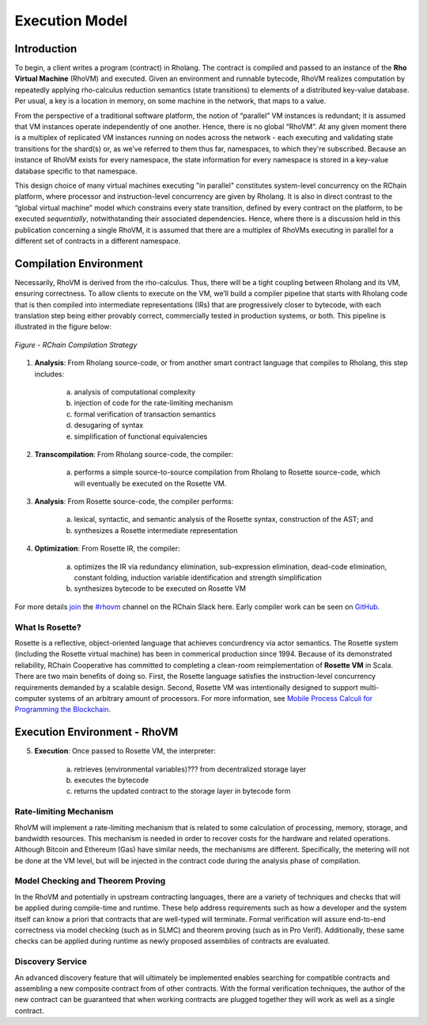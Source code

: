 .. _rhovm:

******************************************************************
Execution Model
******************************************************************

Introduction
==================================================================

To begin, a client writes a program (contract) in Rholang. The contract is compiled and passed to an instance of the **Rho Virtual Machine** (RhoVM) and executed. Given an environment and runnable bytecode, RhoVM realizes computation by repeatedly applying rho-calculus reduction semantics (state transitions) to elements of a distributed key-value database. Per usual, a key is a location in memory, on some machine in the network, that maps to a value.

From the perspective of a traditional software platform, the notion of “parallel” VM instances is redundant; it is assumed that VM instances operate independently of one another. Hence, there is no global “RhoVM”. At any given moment there is a multiplex of replicated VM instances running on nodes across the network - each executing and validating state transitions for the shard(s) or, as we’ve referred to them thus far, namespaces, to which they're subscribed. Because an instance of RhoVM exists for every namespace, the state information for every namespace is stored in a key-value database specific to that namespace.

This design choice of many virtual machines executing "in parallel" constitutes system-level concurrency on the RChain platform, where processor and instruction-level concurrency are given by Rholang. It is also in direct contrast to the “global virtual machine” model which constrains every state transition, defined by every contract on the platform, to be executed *sequentially*, notwithstanding their associated dependencies. Hence, where there is a discussion held in this publication concerning a single RhoVM, it is assumed that there are a multiplex of RhoVMs executing in parallel for a different set of contracts in a different namespace.

Compilation Environment
================================================

Necessarily, RhoVM is derived from the rho-calculus. Thus, there will be a tight coupling between Rholang and its VM, ensuring correctness. To allow clients to execute on the VM, we’ll build a compiler pipeline that starts with Rholang code that is then compiled into intermediate representations (IRs) that are progressively closer to bytecode, with each translation step being either provably correct, commercially tested in production systems, or both. This pipeline is illustrated in the figure below:


.. figure:: ../img/compilation_strategy.png
    :width: 1200
    :align: center
    :scale: 50
    
    *Figure - RChain Compilation Strategy*
    
 
1. **Analysis**: From Rholang source-code, or from another smart contract language that compiles to Rholang, this step includes:

    a) analysis of computational complexity
    b) injection of code for the rate-limiting mechanism
    c) formal verification of transaction semantics
    d) desugaring of syntax
    e) simplification of functional equivalencies

2. **Transcompilation**: From Rholang source-code, the compiler:

    a) performs a simple source-to-source compilation from Rholang to Rosette source-code, which will eventually be executed on the     Rosette VM.

3. **Analysis**: From Rosette source-code, the compiler performs:
    
    a) lexical, syntactic, and semantic analysis of the Rosette syntax, construction of the AST; and
    b) synthesizes a Rosette intermediate representation

4. **Optimization**: From Rosette IR, the compiler:

    a) optimizes the IR via redundancy elimination, sub-expression elimination, dead-code elimination, constant folding, induction variable identification and strength simplification
    b) synthesizes bytecode to be executed on Rosette VM
    
For more details `join`_ the `#rhovm`_ channel on the RChain Slack here. Early compiler work can be seen on `GitHub`_.

.. _GitHub: https://github.com/rchain/Rosette-VM
.. _#rhovm: https://ourchain.slack.com/messages/coop/
.. _join: http://slack.rchain.coop/

What Is Rosette?
------------------------------------------------

Rosette is a reflective, object-oriented language that achieves concurdrency via actor semantics. The Rosette system (including the Rosette virtual machine) has been in commerical production since 1994. Because of its demonstrated reliability, RChain Cooperative has committed to completing a clean-room reimplementation of **Rosette VM** in Scala. There are two main benefits of doing so. First, the Rosette language satisfies the instruction-level concurrency requirements demanded by a scalable design. Second, Rosette VM was intentionally designed to support multi-computer systems of an arbitrary amount of processors. For more information, see `Mobile Process Calculi for Programming the Blockchain`_. 

.. _Mobile Process Calculi for Programming the Blockchain: http://mobile-process-calculi-for-programming-the-new-blockchain.readthedocs.io/en/latest/

Execution Environment - RhoVM
================================================

5. **Execution**: Once passed to Rosette VM, the interpreter:

    a) retrieves (environmental variables)??? from decentralized storage layer
    b) executes the bytecode
    c) returns the updated contract to the storage layer in bytecode form

Rate-limiting Mechanism
---------------------------------------------------

RhoVM will implement a rate-limiting mechanism that is related to some calculation of processing, memory, storage, and bandwidth resources. This mechanism is needed in order to recover costs for the hardware and related operations. Although Bitcoin and Ethereum (Gas) have similar needs, the mechanisms are different. Specifically, the metering will not be done at the VM level, but will be injected in the contract code during the analysis phase of compilation.

Model Checking and Theorem Proving
----------------------------------------------------

In the RhoVM and potentially in upstream contracting languages, there are a variety of techniques and checks that will be applied during compile-time and runtime. These help address requirements such as how a developer and the system itself can know a priori that contracts that are well-typed will terminate. Formal verification will assure end-to-end correctness via model checking (such as in SLMC) and theorem proving (such as in Pro Verif). Additionally, these same checks can be applied during runtime as newly proposed assemblies of contracts are evaluated.

Discovery Service
----------------------------------------------------

An advanced discovery feature that will ultimately be implemented enables searching for compatible contracts and assembling a new composite contract from of other contracts. With the formal verification techniques, the author of the new contract can be guaranteed that when working contracts are plugged together they will work as well as a single contract.
